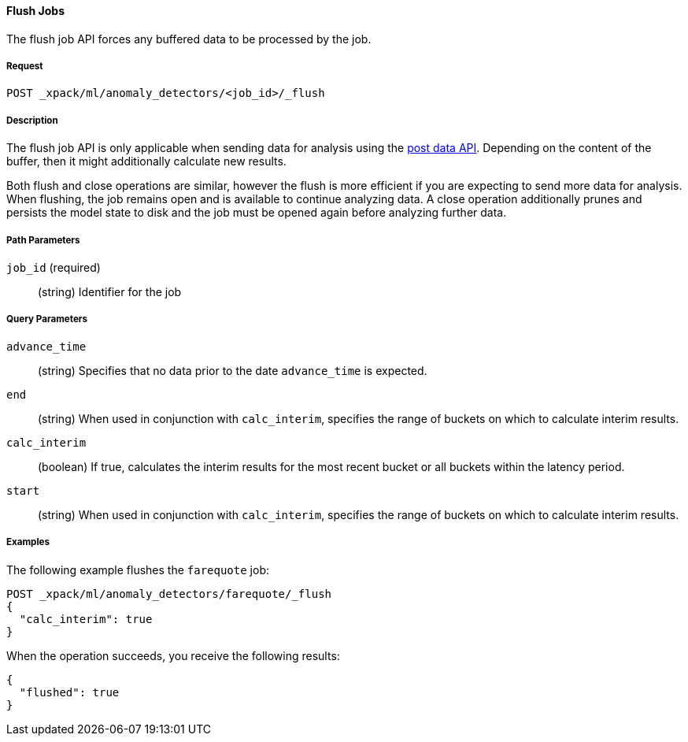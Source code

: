 //lcawley: Verified example output 2017-04-11
[[ml-flush-job]]
==== Flush Jobs

The flush job API forces any buffered data to be processed by the job.

===== Request

`POST _xpack/ml/anomaly_detectors/<job_id>/_flush`

===== Description

The flush job API is only applicable when sending data for analysis using the <<ml-post-data,post data API>>. Depending on the content of the buffer, then it might additionally calculate new results.

Both flush and close operations are similar, however the flush is more efficient if you are expecting to send more data for analysis.
When flushing, the job remains open and is available to continue analyzing data.
A close operation additionally prunes and persists the model state to disk and the job must be opened again before analyzing further data.

===== Path Parameters

`job_id` (required)::
(string)    Identifier for the job

===== Query Parameters

`advance_time`::
  (string) Specifies that no data prior to the date `advance_time` is expected.

`end`::
  (string) When used in conjunction with `calc_interim`, specifies the range
  of buckets on which to calculate interim results.

`calc_interim`::
  (boolean) If true, calculates the interim results for the most recent bucket
  or all buckets within the latency period.

`start`::
  (string) When used in conjunction with `calc_interim`, specifies the range of
  buckets on which to calculate interim results.

////
===== Responses
200
(EmptyResponse) The cluster has been successfully deleted
404
(BasicFailedReply) The cluster specified by {cluster_id} cannot be found (code: clusters.cluster_not_found)
412
(BasicFailedReply) The Elasticsearch cluster has not been shutdown yet (code: clusters.cluster_plan_state_error)
////
===== Examples

The following example flushes the `farequote` job:

[source,js]
--------------------------------------------------
POST _xpack/ml/anomaly_detectors/farequote/_flush
{
  "calc_interim": true
}
--------------------------------------------------
// CONSOLE
// TEST[skip:todo]

When the operation succeeds, you receive the following results:
----
{
  "flushed": true
}
----
